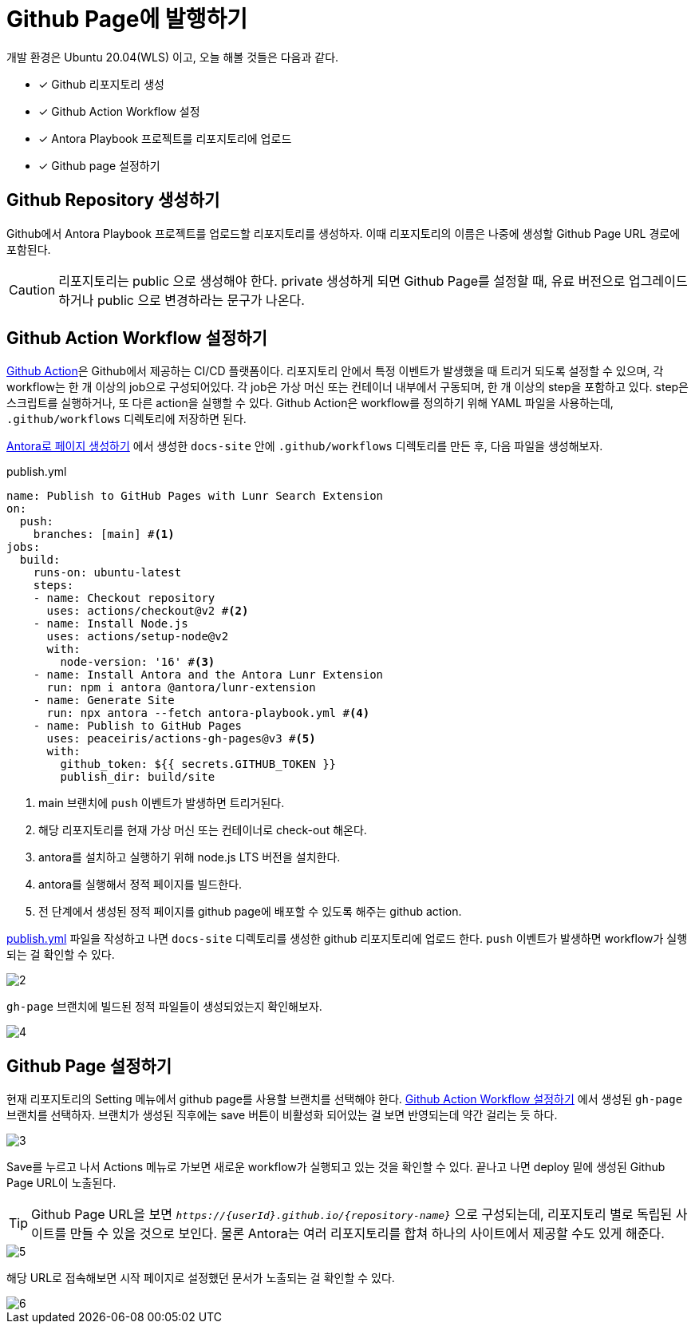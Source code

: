 = Github Page에 발행하기
:url-github-action: https://docs.github.com/en/actions
:listing-caption!:

개발 환경은 Ubuntu 20.04(WLS) 이고, 오늘 해볼 것들은 다음과 같다.

* [x] Github 리포지토리 생성
* [x] Github Action Workflow 설정
* [x] Antora Playbook 프로젝트를 리포지토리에 업로드
* [x] Github page 설정하기

[#create-github-repository]
== Github Repository 생성하기
Github에서 Antora Playbook 프로젝트를 업로드할 리포지토리를 생성하자. 이때 리포지토리의 이름은 나중에 생성할 Github Page URL 경로에 포함된다.
[CAUTION]
리포지토리는 public 으로 생성해야 한다. private 생성하게 되면 Github Page를 설정할 때, 유료 버전으로 업그레이드 하거나 public 으로 변경하라는 문구가 나온다.

[#create-github-action-workflow]
== Github Action Workflow 설정하기
link:{url-github-action}[Github Action]은 Github에서 제공하는 CI/CD 플랫폼이다. 리포지토리 안에서 특정 이벤트가 발생했을 때 트리거 되도록 설정할 수 있으며, 각 workflow는 한 개 이상의 job으로 구성되어있다. 각 job은 가상 머신 또는 컨테이너 내부에서 구동되며, 한 개 이상의 step을 포함하고 있다. step은 스크립트를 실행하거나, 또 다른 action을 실행할 수 있다. Github Action은 workflow를 정의하기 위해 YAML 파일을 사용하는데, `.github/workflows` 디렉토리에 저장하면 된다.

xref:get-started.adoc[Antora로 페이지 생성하기] 에서 생성한 `docs-site` 안에 `.github/workflows` 디렉토리를 만든 후, 다음 파일을 생성해보자.

.publish.yml
[#workflow, yaml]
----
name: Publish to GitHub Pages with Lunr Search Extension
on:
  push:
    branches: [main] #<.>
jobs:
  build:
    runs-on: ubuntu-latest
    steps:
    - name: Checkout repository
      uses: actions/checkout@v2 #<.>
    - name: Install Node.js
      uses: actions/setup-node@v2
      with:
        node-version: '16' #<.>
    - name: Install Antora and the Antora Lunr Extension
      run: npm i antora @antora/lunr-extension
    - name: Generate Site
      run: npx antora --fetch antora-playbook.yml #<.>
    - name: Publish to GitHub Pages
      uses: peaceiris/actions-gh-pages@v3 #<.>
      with:
        github_token: ${{ secrets.GITHUB_TOKEN }}
        publish_dir: build/site
----
<.> main 브랜치에 `push` 이벤트가 발생하면 트리거된다.
<.> 해당 리포지토리를 현재 가상 머신 또는 컨테이너로 check-out 해온다.
<.> antora를 설치하고 실행하기 위해 node.js LTS 버전을 설치한다.
<.> antora를 실행해서 정적 페이지를 빌드한다.
<.> 전 단계에서 생성된 정적 페이지를 github page에 배포할 수 있도록 해주는 github action.

<<workflow>> 파일을 작성하고 나면 `docs-site` 디렉토리를 생성한 github 리포지토리에 업로드 한다. `push` 이벤트가 발생하면 workflow가 실행되는 걸 확인할 수 있다.

image::2.png[]

`gh-page` 브랜치에 빌드된 정적 파일들이 생성되었는지 확인해보자.

image::4.png[]

[#setup-github-page]
== Github Page 설정하기
현재 리포지토리의 Setting 메뉴에서 github page를 사용할 브랜치를 선택해야 한다. <<create-github-action-workflow>> 에서 생성된 `gh-page` 브랜치를 선택하자. 브랜치가 생성된 직후에는 save 버튼이 비활성화 되어있는 걸 보면 반영되는데 약간 걸리는 듯 하다.

image::3.png[]

Save를 누르고 나서 Actions 메뉴로 가보면 새로운 workflow가 실행되고 있는 것을 확인할 수 있다. 끝나고 나면 deploy 밑에 생성된 Github Page URL이 노출된다.

[TIP]
Github Page URL을 보면 `_++https://{userId}.github.io/{repository-name}++_` 으로 구성되는데, 리포지토리 별로 독립된 사이트를 만들 수 있을 것으로 보인다. 물론 Antora는 여러 리포지토리를 합쳐 하나의 사이트에서 제공할 수도 있게 해준다.

image::5.png[]

해당 URL로 접속해보면 시작 페이지로 설정했던 문서가 노출되는 걸 확인할 수 있다.

image::6.png[]